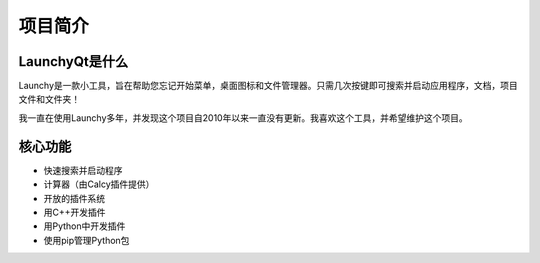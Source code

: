 ========
项目简介
========




LaunchyQt是什么
---------------

Launchy是一款小工具，旨在帮助您忘记开始菜单，桌面图标和文件管理器。只需几次按键即可搜索并启动应用程序，文档，项目文件和文件夹！

我一直在使用Launchy多年，并发现这个项目自2010年以来一直没有更新。我喜欢这个工具，并希望维护这个项目。

核心功能
--------

- 快速搜索并启动程序

- 计算器（由Calcy插件提供）

- 开放的插件系统

- 用C++开发插件

- 用Python中开发插件

- 使用pip管理Python包
